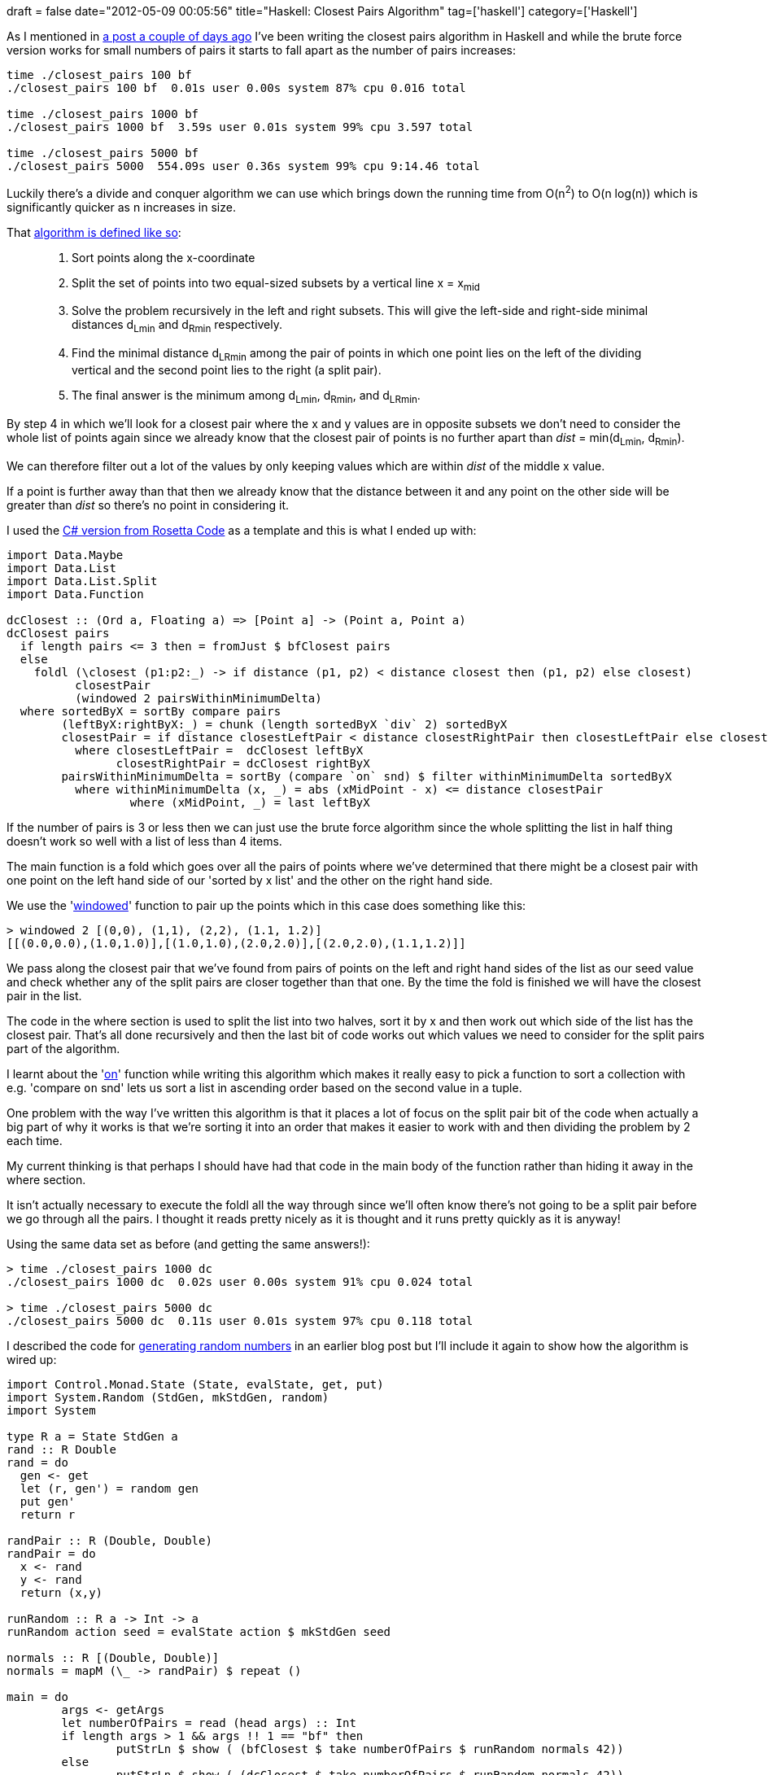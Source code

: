+++
draft = false
date="2012-05-09 00:05:56"
title="Haskell: Closest Pairs Algorithm"
tag=['haskell']
category=['Haskell']
+++

As I mentioned in http://www.markhneedham.com/blog/2012/05/07/haskell-maximum-int-value/[a post a couple of days ago] I've been writing the closest pairs algorithm in Haskell and while the brute force version works for small numbers of pairs it starts to fall apart as the number of pairs increases:

[source,text]
----

time ./closest_pairs 100 bf
./closest_pairs 100 bf  0.01s user 0.00s system 87% cpu 0.016 total

time ./closest_pairs 1000 bf
./closest_pairs 1000 bf  3.59s user 0.01s system 99% cpu 3.597 total

time ./closest_pairs 5000 bf
./closest_pairs 5000  554.09s user 0.36s system 99% cpu 9:14.46 total
----

Luckily there's a divide and conquer algorithm we can use which brings down the running time from O(n^2^) to O(n log(n)) which is significantly quicker as n increases in size.

That http://en.wikipedia.org/wiki/Closest_pair_of_points_problem[algorithm is defined like so]:

____
. Sort points along the x-coordinate
. Split the set of points into two equal-sized subsets by a vertical line x = x~mid~
. Solve the problem recursively in the left and right subsets. This will give the left-side and right-side minimal distances d~Lmin~ and d~Rmin~ respectively.
. Find the minimal distance d~LRmin~ among the pair of points in which one point lies on the left of the dividing vertical and the second point lies to the right (a split pair).
. The final answer is the minimum among d~Lmin~, d~Rmin~, and d~LRmin~.
____

By step 4 in which we'll look for a closest pair where the x and y values are in opposite subsets  we don't need to consider the whole list of points again since we already know that the closest pair of points is no further apart than +++<cite>+++dist+++</cite>+++ = min(d~Lmin~, d~Rmin~).

We can therefore filter out a lot of the values by only keeping values which are within +++<cite>+++dist+++</cite>+++ of the middle x value.

If a point is further away than that then we already know that the distance between it and any point on the other side will be greater than +++<cite>+++dist+++</cite>+++ so there's no point in considering it.

I used the http://rosettacode.org/wiki/Closest-pair_problem#C.23[C# version from Rosetta Code] as a template and this is what I ended up with:

[source,haskell]
----

import Data.Maybe
import Data.List
import Data.List.Split
import Data.Function

dcClosest :: (Ord a, Floating a) => [Point a] -> (Point a, Point a)
dcClosest pairs
  if length pairs <= 3 then = fromJust $ bfClosest pairs
  else
    foldl (\closest (p1:p2:_) -> if distance (p1, p2) < distance closest then (p1, p2) else closest)
          closestPair
          (windowed 2 pairsWithinMinimumDelta)
  where sortedByX = sortBy compare pairs	
        (leftByX:rightByX:_) = chunk (length sortedByX `div` 2) sortedByX
        closestPair = if distance closestLeftPair < distance closestRightPair then closestLeftPair else closestRightPair
          where closestLeftPair =  dcClosest leftByX
                closestRightPair = dcClosest rightByX
        pairsWithinMinimumDelta = sortBy (compare `on` snd) $ filter withinMinimumDelta sortedByX
          where withinMinimumDelta (x, _) = abs (xMidPoint - x) <= distance closestPair
                  where (xMidPoint, _) = last leftByX
----

If the number of pairs is 3 or less then we can just use the brute force algorithm since the whole splitting the list in half thing doesn't work so well with a list of less than 4 items.

The main function is a fold which goes over all the pairs of points where we've determined that there might be a closest pair with one point on the left hand side of our 'sorted by x list' and the other on the right hand side.

We use the 'http://www.markhneedham.com/blog/2012/02/28/haskell-creating-a-sliding-window-over-a-collection/[windowed]' function to pair up the points which in this case does something like this:

[source,haskell]
----

> windowed 2 [(0,0), (1,1), (2,2), (1.1, 1.2)]
[[(0.0,0.0),(1.0,1.0)],[(1.0,1.0),(2.0,2.0)],[(2.0,2.0),(1.1,1.2)]]
----

We pass along the closest pair that we've found from pairs of points on the left and right hand sides of the list as our seed value and check whether any of the split pairs are closer together than that one. By the time the fold is finished we will have the closest pair in the list.

The code in the where section is used to split the list into two halves, sort it by x and then work out which side of the list has the closest pair. That's all done recursively and then the last bit of code works out which values we need to consider for the split pairs part of the algorithm.

I learnt about the 'http://stackoverflow.com/questions/2788195/haskell-sorting[on]' function while writing this algorithm which makes it really easy to pick a function to sort a collection with e.g. 'compare `on` snd' lets us sort a list in ascending order based on the second value in a tuple.

One problem with the way I've written this algorithm is that it places a lot of focus on the split pair bit of the code when actually a big part of why it works is that we're sorting it into an order that makes it easier to work with and then dividing the problem by 2 each time.

My current thinking is that perhaps I should have had that code in the main body of the function rather than hiding it away in the where section.

It isn't actually necessary to execute the foldl all the way through since we'll often know there's not going to be a split pair before we go through all the pairs. I thought it reads pretty nicely as it is thought and it runs pretty quickly as it is anyway!

Using the same data set as before (and getting the same answers!):

[source,text]
----

> time ./closest_pairs 1000 dc
./closest_pairs 1000 dc  0.02s user 0.00s system 91% cpu 0.024 total

> time ./closest_pairs 5000 dc
./closest_pairs 5000 dc  0.11s user 0.01s system 97% cpu 0.118 total
----

I described the code for http://www.markhneedham.com/blog/2012/05/08/haskell-generating-random-numbers/[generating random numbers] in an earlier blog post but I'll include it again to show how the algorithm is wired up:

[source,haskell]
----

import Control.Monad.State (State, evalState, get, put)
import System.Random (StdGen, mkStdGen, random)
import System

type R a = State StdGen a
rand :: R Double
rand = do
  gen <- get
  let (r, gen') = random gen
  put gen'
  return r

randPair :: R (Double, Double)
randPair = do
  x <- rand
  y <- rand
  return (x,y)

runRandom :: R a -> Int -> a
runRandom action seed = evalState action $ mkStdGen seed

normals :: R [(Double, Double)]
normals = mapM (\_ -> randPair) $ repeat ()

main = do
	args <- getArgs
	let numberOfPairs = read (head args) :: Int
	if length args > 1 && args !! 1 == "bf" then
		putStrLn $ show ( (bfClosest $ take numberOfPairs $ runRandom normals 42))
	else
		putStrLn $ show ( (dcClosest $ take numberOfPairs $ runRandom normals 42))
----

The http://hpaste.org/68299[full code is on hpaste] if anyone has any suggestions for how to improve it.
